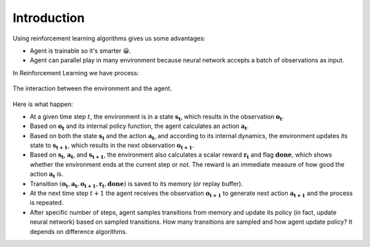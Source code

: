 Introduction
============

Using reinforcement learning algorithms gives us some advantages:

* Agent is trainable so it's smarter 😀.
* Agent can parallel play in many environment because neural network 
  accepts a batch of observations as input.

In Reinforcement Learning we have process: 

.. figure:: ../../_static/agent_and_env_diag.svg
    :align: center
    :alt: The interaction between the environment and the agent.
    :width: 600

    The interaction between the environment and the agent.

Here is what happen:

* At a given time step :math:`t`, the environment is in a state :math:`\boldsymbol{s_t}`, which results in the 
  observation :math:`\boldsymbol{o_t}`.

* Based on :math:`\boldsymbol{o_t}` and its internal policy function, the agent calculates an action :math:`\boldsymbol{a_t}`.

* Based on both the state :math:`\boldsymbol{s_t}` and the action :math:`\boldsymbol{a_t}`, and according to 
  its internal dynamics, the environment updates its state to :math:`\boldsymbol{s_{t+1}}`, which results in 
  the next observation :math:`\boldsymbol{o_{t+1}}`.

* Based on :math:`\boldsymbol{s_t}`, :math:`\boldsymbol{a_t}`, and :math:`\boldsymbol{s_{t+1}}`, the environment 
  also calculates a scalar reward :math:`\boldsymbol{r_t}` and flag :math:`\boldsymbol{done}`, which shows 
  whether the environment ends at the current step or not. The reward is an immediate measure of how good the 
  action :math:`\boldsymbol{a_t}` is.

* Transition :math:`(\boldsymbol{o_t}, \boldsymbol{a_t}, \boldsymbol{o_{t+1}}, \boldsymbol{r_t}, \boldsymbol{done})` 
  is saved to its memory (or replay buffer).

* At the next time step :math:`t+1` the agent receives the observation :math:`\boldsymbol{o_{t+1}}` to generate 
  next action :math:`\boldsymbol{a_{t+1}}` and the process is repeated.

* After specific number of steps, agent samples transitions from memory and update its policy (in fact, update neural network)
  based on sampled transitions. How many transitions are sampled and how agent update policy? It depends on difference algorithms.